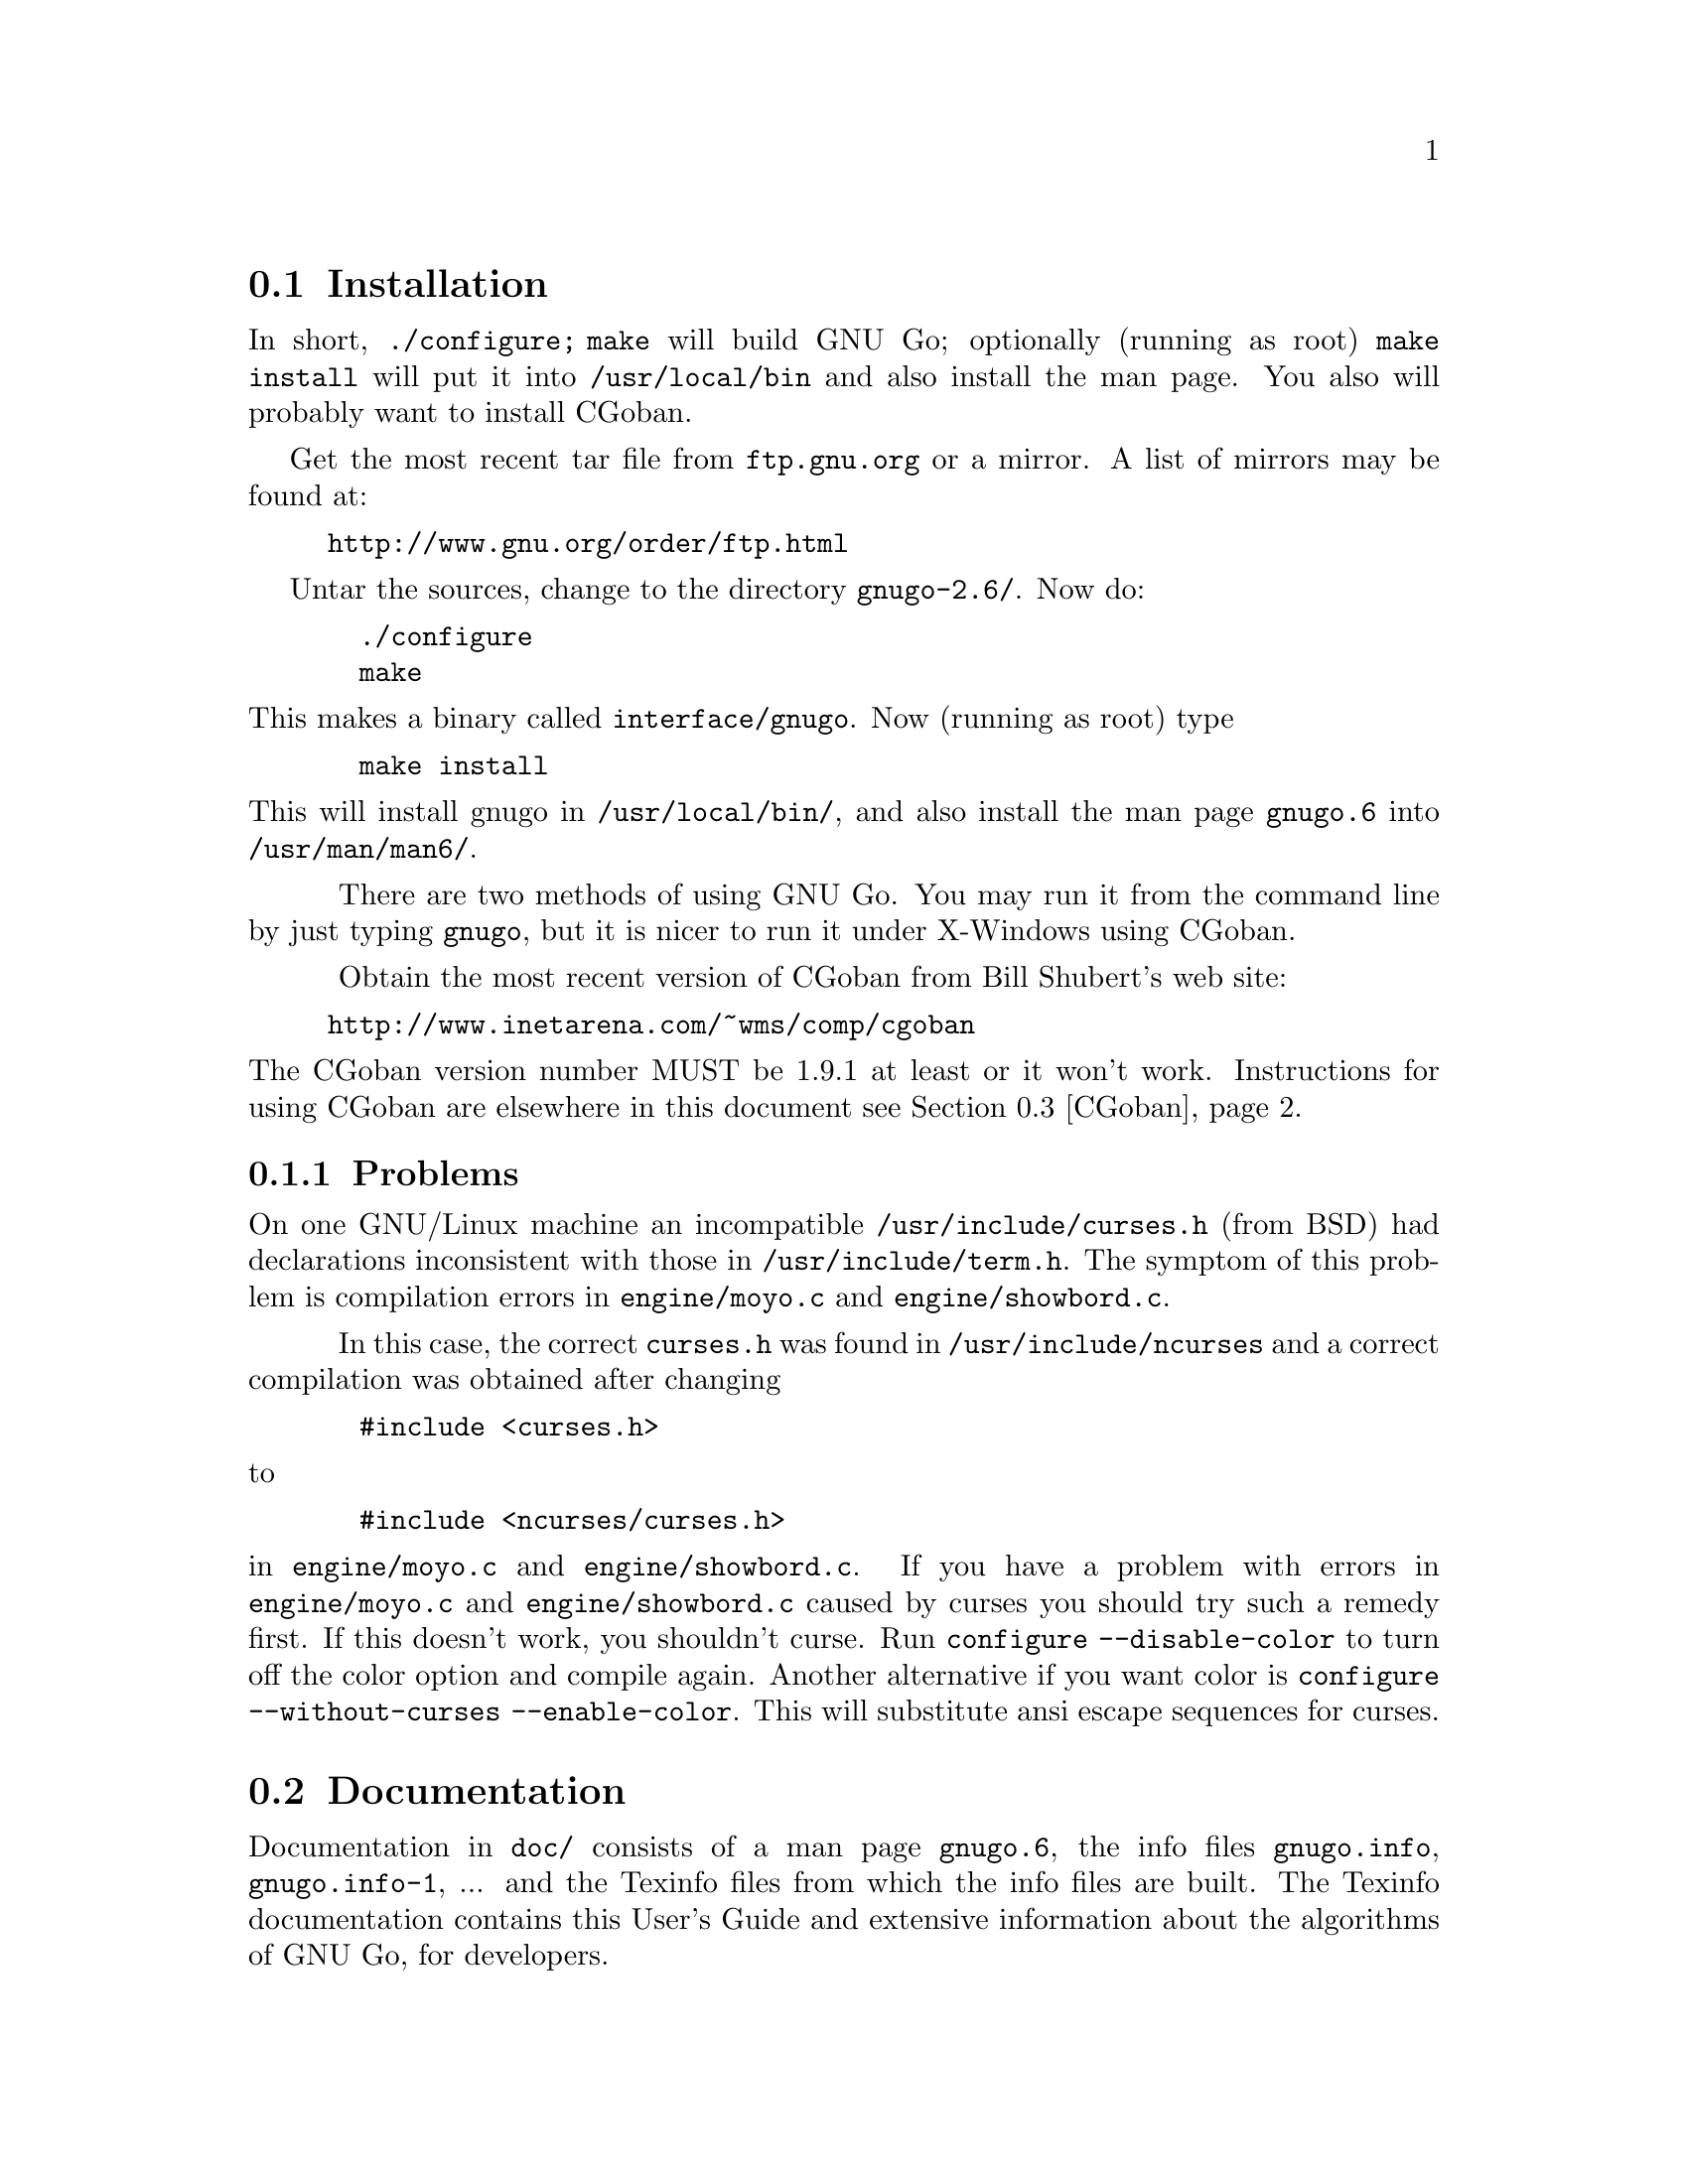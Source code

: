 @menu
* Installation::             Installation
* Documentation::            Documentation
* CGoban::                   Running GNU Go with CGoban
* Ascii::                    The Ascii Interface
* Emacs::                    GNU Go mode in Emacs
* Jago::                     Jago
* GMP::                      The Go Modem Protocol
* SGF::                      The Smart Go Format
* Invoking GNU Go::          Command line options
@end menu

@node Installation, Documentation, User Guide, User Guide
@comment  node-name,  next,  previous,  up
@section Installation

In short, @command{./configure; make} will build GNU Go; optionally (running
as root) @code{make install} will put it into @file{/usr/local/bin} and also
install the man page. You also will probably want to install CGoban.

Get the most recent tar file from @url{ftp.gnu.org} or a mirror. A list
of mirrors may be found at:

@quotation
  @url{http://www.gnu.org/order/ftp.html}
@end quotation

Untar the sources, change to the directory @file{gnugo-2.6/}. Now do:

@example
  ./configure
  make
@end example

@paragraphindent 0
This makes a binary called @file{interface/gnugo}. Now (running as root) type

@example
  make install
@end example

This will install gnugo in @file{/usr/local/bin/}, and also install the man
page @file{gnugo.6} into @file{/usr/man/man6/}.

@paragraphindent 3
There are two methods of using GNU Go. You may run it from the
command line by just typing @command{gnugo}, but it is nicer to run it under
X-Windows using CGoban.

Obtain the most recent version of CGoban from Bill Shubert's web site:

@quotation
  @url{http://www.inetarena.com/~wms/comp/cgoban}
@end quotation 

@paragraphindent 0
The CGoban version number MUST be 1.9.1 at least or it won't work.
Instructions for using CGoban are elsewhere in this document
@pxref{CGoban}.

@subsection Problems

@paragraphindent 3
On one GNU/Linux machine an incompatible @file{/usr/include/curses.h} (from
BSD) had declarations inconsistent with those in
@file{/usr/include/term.h}. The symptom of this problem is compilation errors
in @file{engine/moyo.c} and @file{engine/showbord.c}.

In this case, the correct @file{curses.h} was found in @file{/usr/include/ncurses}
and a correct compilation was obtained after changing

@example
  #include <curses.h>
@end example

@paragraphindent 0
to

@example
  #include <ncurses/curses.h>
@end example

@paragraphindent 0
in @file{engine/moyo.c} and @file{engine/showbord.c}. If you have a problem
with errors in @file{engine/moyo.c} and @file{engine/showbord.c} caused by
curses you should try such a remedy first. If this doesn't work, you shouldn't
curse. Run @command{configure --disable-color} to turn off the color option and
compile again. Another alternative if you want color is 
@command{configure --without-curses --enable-color}. This will substitute
ansi escape sequences for curses.

@node Documentation, CGoban, Installation, User Guide
@comment  node-name,  next,  previous,  up
@section Documentation

@paragraphindent 3
Documentation in @file{doc/} consists of a man page @file{gnugo.6}, the 
info files @file{gnugo.info}, @file{gnugo.info-1}, ... and the 
Texinfo files from which the info files are built. The Texinfo
documentation contains this User's Guide and extensive information
about the algorithms of GNU Go, for developers.

If you want a typeset copy of the Texinfo documentation, you can
@command{make gnugo.dvi} or @command{make gnugo.ps} in the @file{doc/}
directory. 

You can make an HTML version with the command @command{makeinfo --html
gnugo.texi}. Better HTML documentation may be obtained using
@command{texi2html -split_chapter gnugo.html}.  You can obtain the
@command{texi2html} utility from
@url{http://www.mathematik.uni-kl.de/~obachman/Texi2html/}. (See also
@url{http://texinfo.org/texi2html/}.) Unfortunately Version 1.58 of
@command{texi2html} does not support the @code{@@option} and @code{@@command}
tags. These are supported in Version 1.60-Beta. However our current
recommendation is to use Version 1.58, and to add the lines

@example
	      'command', 'CODE',
	      'option', 'SAMP',
@end example

to the @code{style_map} around line 178 of the perl script.

User documentation can be obtained by running @command{gnugo --help} 
or @command{man gnugo} from any terminal, or from the Texinfo
documentation.

Documentation for developers is in the Texinfo documentation, and in comments
throughout the source. Contact us at @email{gnugo@@gnu.org} if you are
interested in helping to develop this program.

@node CGoban, Ascii, Documentation, User Guide
@comment  node-name,  next,  previous,  up
@section Running GNU Go via CGoban

This is an extremely nice way to run GNU Go. CGoban provides a
beautiful graphic user interface under X-Windows.

Start CGoban. When the CGoban Control panel comes up, select ``Go
Modem''. You will get the Go Modem Protocol Setup. Choose one (or
both) of the players to be ``Program,'' and fill out the box with the
path to gnugo. After clicking OK, you get the Game Setup window.
Choose ``Rules Set'' to be Japanese (otherwise handicaps won't work).
Set the board size and handicap if you want. Click OK and you are
ready to go.

In the Go Modem Protocol Setup window, when you specify the path to
GNU Go, you can give it command line options, such as --quiet to
suppress most messages. Since the Go Modem Protocol preempts standard
I/O other messages are sent to stderr, even if they are not error
messages. These will appear in the terminal from which you started
CGoban.

Other command line options can be listed by typing @command{gnugo --help} 
-or- @command{man gnugo} from any terminal.

@node Ascii, Emacs, CGoban, User Guide
@comment  node-name,  next,  previous,  up
@section Ascii Interface

Even if you do not have CGoban installed you can play with GNU Go
using its default Ascii interface. Simply type @command{gnugo}
at the command line, and GNU Go will draw a board. Typing
@command{help} will give a list of options. At the end of the
game, pass twice, and GNU Go will prompt you through the
counting. You and GNU Go must agree on the dead groups---you
can toggle the status of groups to be removed, and when you
are done, GNU Go will report the score.

@node Emacs, Jago, Ascii, User Guide
@comment  node-name,  next,  previous,  up
@section GNU Go mode in Emacs

You can run GNU Go from Emacs. This has the advantage 
that you place the stones using the cursor arrow keys.
This may require Emacs 20.4 or later---it has been 
tested with Emacs 20.4 but does not work with Emacs 19
or Emacs 20.2.

Load @file{interface/gnugo.el}, either by @command{M-x load-file},
or by copying the file into your @file{site-lisp} directory and
adding a line

@example
(autoload 'gnugo "gnugo" "GNU Go" t)
@end example

@paragraphindent 0
in your @file{.emacs} file. 

@paragraphindent 3
Now you may start GNU Go by @command{M-x gnugo}. You will be prompted for
command line options @pxref{Invoking GNU Go}. Using these, you may set the
handicap, board size, color and komi.

You can enter commands from the GNU Go ASCII interface after
typing @samp{:}. For example, to take a move back, type
@samp{:back}, or to list all commands, type @samp{:help}.

Here are the default keybindings:

@itemize @bullet
@item @samp{Return} or @samp{Space}
@quotation
Select point as the next move.  An error is signalled
for invalid locations.  Illegal locations, on the other
hand, show up in the GNUGO Console buffer.
@end quotation
@item @samp{q} or @samp{Q}
@quotation
Quit. Both Board and Console buffers are deleted.
@end quotation
@item @samp{R}
@quotation
Resign.
@end quotation
@item @samp{C-l}
@quotation
Refresh.  Includes restoring default window configuration.
@end quotation
@item @samp{M-_}
@quotation
Bury both Board and Console buffers (when the boss is near).
@end quotation
@item @samp{p}
@quotation
Pass; i.e., select no location for your move.
@end quotation
@item @samp{:}
@quotation
Extended command.  Type in a string to be passed directly to the inferior
GNUGO process."
@end quotation
@end itemize

@node Jago, GMP, Emacs, User Guide
@comment  node-name,  next,  previous,  up
@section Running GNU Go via Jago

Jago, like CGoban is a client capable of providing GNU Go with a
graphical user interface. Unlike CGoban, it does not require 
X-Windows, so it is an attractive alternative under Windows.
You will need a Java runtime environment. Obtain Jago at

@url{http://mathsrv.ku-eichstaett.de/MGF/homes/grothmann/jago/Go.html}

@paragraphindent 0
and follow the links there for the Java runtime environment.

@node GMP, SGF, Jago, User Guide
@comment  node-name,  next,  previous,  up
@section Go Modem Protocol

@paragraphindent 3
The Go Modem Protocol (GMP) was developed by Bruce Wilcox with input from
David Fotland, Anders Kierulf and others, according to the history in

@url{ftp://www.joy.ne.jp/welcome/igs/Go/programs/protocol.Z}

Any Go program @emph{should} use this protocol since it is
standard. Since CGoban supports this protocol, the user interface for
any Go program can be done entirely through CGoban. The programmer can
concentrate on the real issues without worrying about drawing stones,
resizing the board and other distracting issues.

@node SGF, Invoking GNU Go, GMP, User Guide
@comment  node-name,  next,  previous,  up
@section Smart Go Format

The Smart Go Format (SGF), is the standard format for storing Go games. 
GNU Go supports both reading and writing SGF files. The SGF specification
(FF[4]) is at:

@url{http://www.red-bean.com/sgf/}

@node Invoking GNU Go, , SGF, User Guide
@comment  node-name,  next,  previous,  up
@section Invoking GNU Go: Command line options

@subsection Some basic options
@itemize
@item @option{--quiet}
@quotation
Don't print copyright and other messages
@end quotation
@item @option{-l}, @option{--infile @var{filename}}
@quotation
Load the named SGF file
@end quotation
@item @option{-L}, @option{--until @var{move}}
@quotation
Stop loading just before the indicated move is played. @var{move} can
be either the move number or location.
@end quotation
@item @option{-o}, @option{--outfile @var{filename}}
@quotation
Write sgf output to file
@end quotation
@item @option{--mode @var{mode}} 
@quotation
Force the playing mode ('ascii', 'test' or 'gmp'). The default is
ASCII, but if no terminal is detected GMP (Go Modem Protocol) will be
assumed. In practice this is usually what you want, so you may never
need this option.
@end quotation
@end itemize

@subsection Options affecting strength and speed
@itemize
@item @option{-p} @option{--playstyle @var{style}}
@quotation
Select a style of opening play. The possibilities are:
@itemize
@item    @option{standard} (default opening)
@item    @option{no_fuseki} (fuseki module turned off)
@item    @option{tenuki} (often plays elsewhere in the opening)
@item    @option{fearless} (risky style of play)
@item    @option{aggressive} (tenuki and fearless)
@end itemize
@end quotation
@item @option{-D}, @option{--depth @var{depth}}
@quotation
Deep reading cutoff. When reading beyond this depth (default 14) GNU
Go assumes that any string which can obtain 3 liberties is alive. Thus
GNU Go can read ladders to an arbitrary depth, but will miss other
types of capturing moves.
@end quotation
@item @option{-B}, @option{--backfill_depth @var{depth}}
@quotation
Deep reading cutoff. Beyond this depth (default 9) GNU Go will no 
longer try backfilling moves in its reading.
@end quotation
@item @option{-F}, @option{--fourlib_depth @var{depth}}
@quotation
Deep reading cutoff. When reading beyond this depth (default 5) GNU
Go assumes that any string which can obtain 4 liberties is alive.
@end quotation
@item @option{-K}, @option{--ko_depth @var{depth}}
@quotation
Deep reading cutoff. Beyond this depth (default 8) GNU Go no longer
tries very hard to analyze kos.
@end quotation
@item @option{-M}, @option{--memory @var{megs}} 
@quotation
Memory in megabytes used for hashing (default 8). GNU Go stores
results of its reading calculations in a Hash table. If the
Hash table gets full, the reading continues, but more slowly.
The symptoms of this is that (1) there is an unusually
complicated situation on the board and (2) GNU Go is playing
slowly. Normally 8 megabytes is adequate to prevent
this. However if you have ample memory, or if you have increased
the reading depth using the @option{-D}, @option{-B}, @option{-F}
or @option{-K} you may want to increase the size of the Hash
cache using this option.
@end quotation
@end itemize

@subsection Ascii mode options:
@itemize
@item @option{--boardsize @var{size}}:  Set the board size
@item @option{--color @var{color}}:  Choose your color ('black' or 'white')
@item @option{--handicap @var{number}}:  Choose the number of handicap stones (0--9)
@item @option{--komi @var{num}} Set the komi
@end itemize

@subsection Development options:

@itemize
@item @option{--testmode @var{mode}} 
@quotation
This option requires @option{-l @var{filename}}, implies test mode. The
mode can be:
@itemize
@item move: test at move node only
@item annotation: test at annotation node only
@item both: test at move and annotation nodes
@item game: test to see if gnugo considered each move made
@end itemize
@xref{Regression}.
@end quotation
@item @option{-a}, @option{--allpats}
@quotation
Test all patterns, even those smaller in value than the largest move
found so far. This should never affect GNU Go's final move, and it
will make it run slower. However this can be very useful when "tuning"
GNU Go. It causes both the traces and the output file (@option{-o}) to
be more informative.
@end quotation
@item @option{-T}, @option{--printboard}: colored display of dragons.
@quotation
Use RXVT or Linux Console. (@pxref{Colored Display})
@end quotation
@item @option{-E}: colored display of eye spaces
@quotation
Use RXVT or Linux Console. (@pxref{Colored Display})
@end quotation
@item @option{-d}, @option{--debug @var{level}}
@quotation
Produce debugging output. The debug level is given in hexadecimal, using the
bits defined in the following table from @file{engine/liberty.h}.

@itemize
@item DEBUG_GENERAL  0x0001
@item DEBUG_COUNT    0x0002
@item DEBUG_BOARD    0x0004
@item DEBUG_CAPTURE  0x0008
@item DEBUG_STACK    0x0010
@item DEBUG_WIND     0x0020
@item DEBUG_HELPER   0x0040
@item DEBUG_LOADSGF  0x0080
@item DEBUG_WORMS    0x0100
@item DEBUG_LADDER   0x0200
@item DEBUG_MATCHER  0x0400
@item DEBUG_DEFENDER 0x0800
@item DEBUG_ATTACKER 0x1000
@item DEBUG_BORDER   0x2000
@item DEBUG_DRAGONS  0x4000
@item DEBUG_SAVESGF  0x8000
@item DEBUG_HEY      0x10000
@item DEBUG_SEMEAI   0x20000
@item DEBUG_EYES     0x40000
@end itemize
@end quotation
@item @option{-H}, @option{--hash @var{level}} 
@quotation
hash (see liberty.h for bits).
@end quotation
@item @option{-w}, @option{--worms}
@quotation
Print more information about worm data.
@end quotation
@item @option{-m}, @option{--moyo @var{level}} 
@quotation
moyo debugging, show moyo board. The @var{level} is fully
documented elsewhere (@pxref{Colored Display}).
@end quotation
@item @option{-b}, @option{--benchmark @var{number}} 
@quotation
benchmarking mode - can be used with @option{-l}.
@end quotation
@item @option{-s}, @option{--stack}
@quotation
stack trace (for debugging purposes).
@end quotation
@item @option{-S}, @option{--statistics}
@quotation
Print statistics (for debugging purposes).
@end quotation
@item @option{-t}, @option{--trace}
@quotation
Print debugging information. Use twice for more detail.
@end quotation
@item @option{-r}, @option{--seed @var{seed}}
@quotation
Set random number seed. This can be used to guarantee that GNU Go will make
the same decisions on multiple runs through the same game. If @code{seed} is
zero, GNU Go will play a different game each time.
@end quotation
@item @option{--decidestring @var{location}}
@quotation
Analyze whether the string at @var{location} can be captured, and if so,
whether it can be defended. If used with @option{-o}, this will produce
a variation tree in SGF.
@end quotation
@item @option{--score @var{until}}
@quotation
Requires @option{-l}. @var{until} can be "end", "last" or a move. 
@itemize
@item end  - finish the game by selfplaying from the end of the file until two passes
@item last - estimate territorial balance at the end of the of the file
@item move - load file until move is reached and estimate territorial balance
@end itemize
@end quotation
@item @option{--printsgf @var{output file}} 
@quotation
load SGF file, output final position (requires @option{-l}).
@end quotation
@end itemize

@subsection Using @option{--analyze}:

The analyze options allow analysis of a game stored as sgf file by using
@option{--testmode}.  When using @option{--testmode} with @option{--analyze} 
move tree variations are ignored.

The @option{--analyze} option also works with @option{--benchmark} and
@option{--score}.  The analyze functions will be executed on every move
in @option{--benchmark} and @option{--testmode game}.

If used with @option{--analyzerfile @var{filename}}, the results
of the analysis are written to the file @var{filename}.

Analyzed board states on other modes:

@option{--score end}:
gnugo analyzes every move it makes at the end of the
file until the game is finished.

@option{--score last}:
board state at the end of the file will be analyzed

@option{--score @var{move number}}:
board state just before @var{movenum} will be analyzed

@option{--score @var{position}}:
board state just before @var{position} is occupied will be analyzed

@option{--testmode annotation}:
board state just before the annotated node is reached will be
analyzed


@subsection description of @option{--analyze} options:

@itemize @bullet
@item areacolor: show color of influence
@item all: switch on all analyze options
@item capture: show capturing move for all caputurable worms
@item considered: show considered moves an their values
@item defense: show defending move for all caputurable worms
@item dragoninfo: show dragon info
@item dragonstatus: the dragons are marked, status indicated
@item eyeinfo: show eye info
@item eyes: show eye space and the attacking points
@item gameinfo: show misc info (captured, territory, move values, ...)
@item moyocolor: show moyos by color
@item recommended: show moves recommended by the various modules:
      A = attacker
      B = very big move
      D = defender
      E = eyefinder
      F = fuseki
      L = liberty filling
      P = pattern
      p = reconsidered pattern
      S = semeai
@item terri: show territory from moyo.c
@item territory:show territory from dragons
@item worminfo: show worm info
@item wormliberties: show the number of liberties for each worm
@end itemize

You can give more than one @option{--analyze} option also by
concatenating with "" or by using commas without space.

@subsection Usage examples:

@example
gnugo --score end --analyzerfile outputfile -l inputfile
@end example
will create outputfile and writes the inputfile to it plus the 
endgame moves for scoring and adds the result property.  If you want
to overwrite an already existing result property use 
@option{--analyze overwrite}. This also overwrites DT, AP and RU.

@example
gnugo --score end --analyzerfile outputfile -l inputfile \
          --analyze dragonstatus
@end example
same as above, but writes to outputfile the dragonstatus for every
move gnugo made from the last move in inputfile to the end of the
game.

@example
gnugo --testmode game --analyzerfile outputfile -l inputfile \
         --analyze wormliberties
@end example
loads inputfile and writes to outputfile the number of liberties for each worm on
every move.

@example
gnugo --testmode annotation --analyzerfile outputfile -l inputfile \ 
          --analyze capture
@end example
loads inputfile and writes to outputfile the capturing move for each
weak group on every move followed by a annotation (@pxref{Regression})

